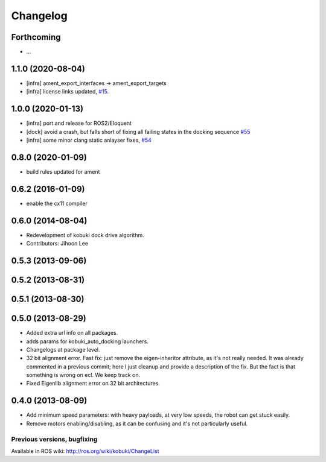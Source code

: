 =========
Changelog
=========

Forthcoming
-----------
* ...

1.1.0 (2020-08-04)
------------------
* [infra] ament_export_interfaces -> ament_export_targets
* [infra] license links updated, `#15 <https://github.com/kobuki-base/kobuki_core/pull/15>`_.

1.0.0 (2020-01-13)
------------------
* [infra] port and release for ROS2/Eloquent
* [dock] avoid a crash, but falls short of fixing all failing states in the docking sequence `#55 <https://github.com/yujinrobot/kobuki_core/pull/55>`_
* [infra] some minor clang static anlayser fixes, `#54 <https://github.com/yujinrobot/kobuki_core/pull/54>`_

0.8.0 (2020-01-09)
------------------
* build rules updated for ament

0.6.2 (2016-01-09)
------------------
* enable the cx11 compiler

0.6.0 (2014-08-04)
------------------
* Redevelopment of kobuki dock drive algorithm.
* Contributors: Jihoon Lee

0.5.3 (2013-09-06)
------------------

0.5.2 (2013-08-31)
------------------

0.5.1 (2013-08-30)
------------------

0.5.0 (2013-08-29)
------------------
* Added extra url info on all packages.
* adds params for kobuki_auto_docking launchers.
* Changelogs at package level.
* 32 bit alignment error. Fast fix: just remove the
  eigen-inheritor attribute, as it's not really needed. It was already
  commented in a previous commit; here I just cleanup and provide a
  description of the fix.
  But the fact is that something is wrong on ecl. We keep track on.
* Fixed Eigenlib alignment error on 32 bit architectures.

0.4.0 (2013-08-09)
------------------
* Add minimum speed parameters: with heavy payloads, at very low speeds, the robot can get stuck easily.
* Remove motors enabling/disabling, as it can be confusing and it's not particularly useful.


Previous versions, bugfixing
============================

Available in ROS wiki: http://ros.org/wiki/kobuki/ChangeList
